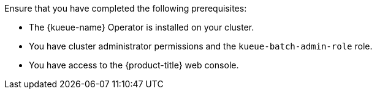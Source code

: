 // Text snippet included in the following modules:
//
// * modules/kueue-create-kueue-cr.adoc
//
// Text snippet included in the following assemblies:
//
// *

:_mod-docs-content-type: SNIPPET

Ensure that you have completed the following prerequisites:

* The {kueue-name} Operator is installed on your cluster.
* You have cluster administrator permissions and the `kueue-batch-admin-role` role.
* You have access to the {product-title} web console.
